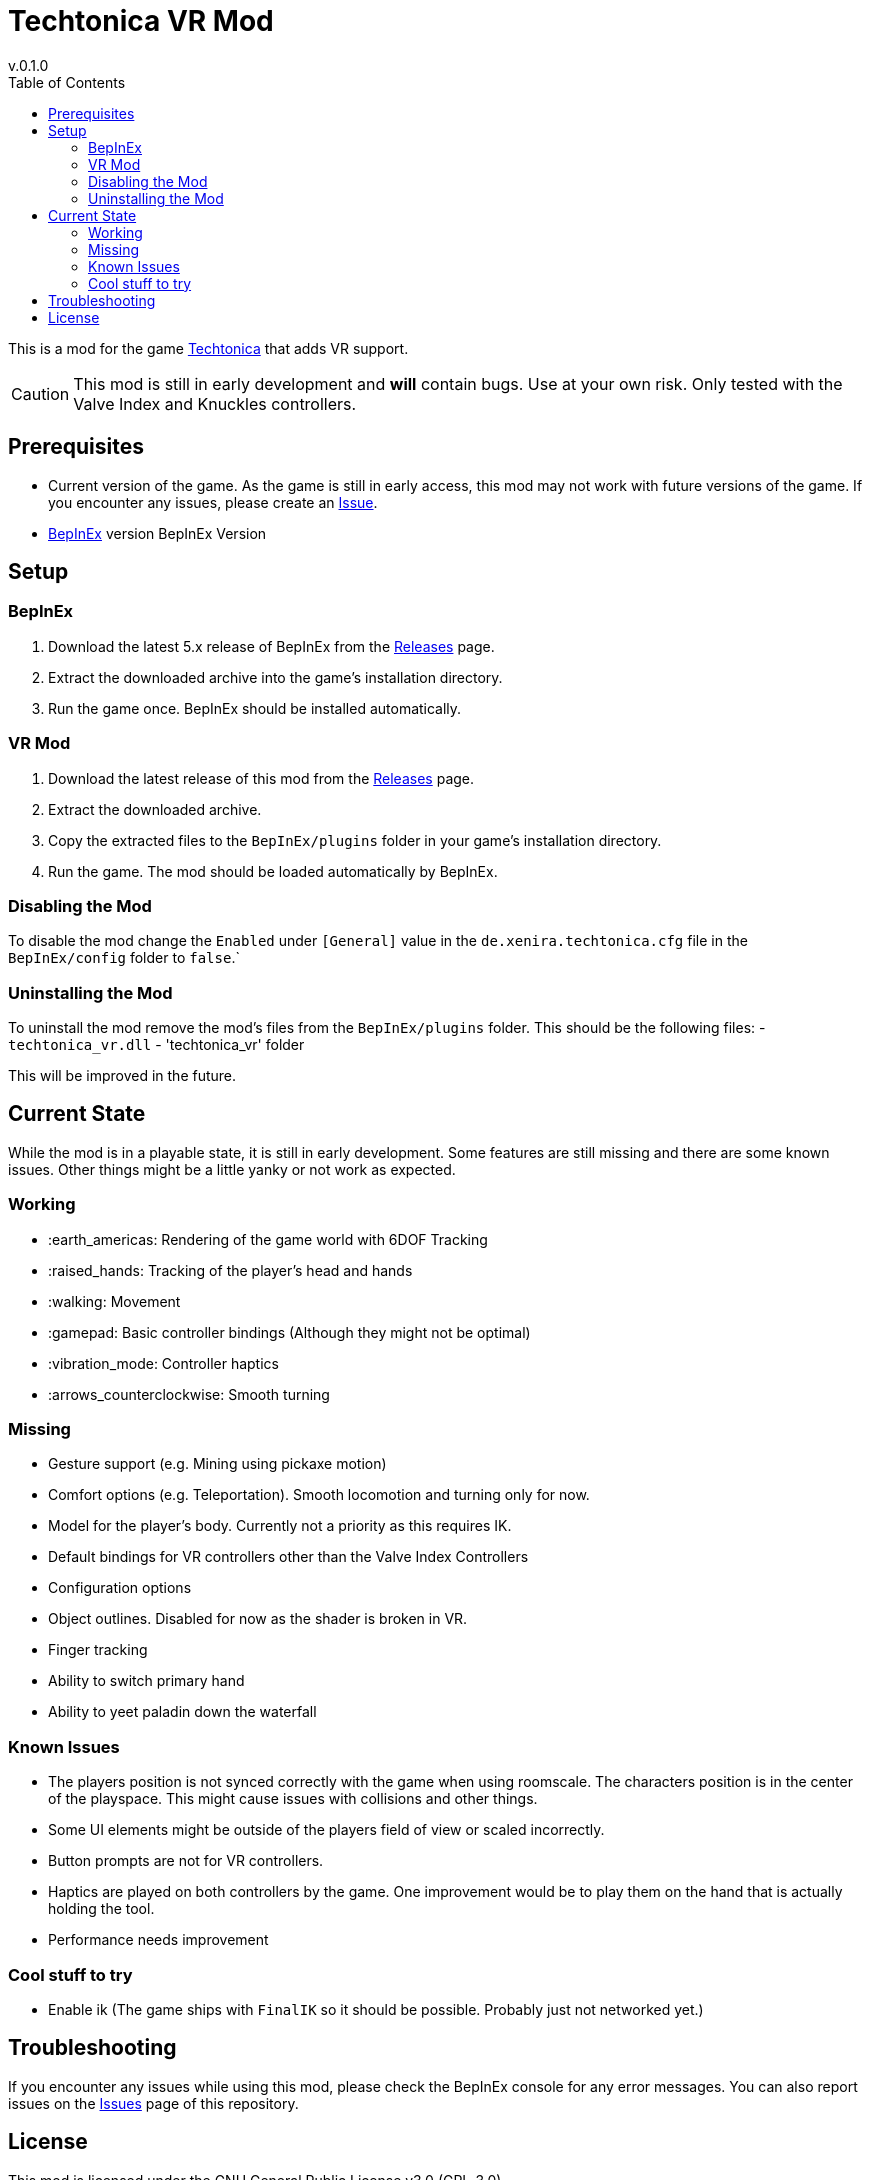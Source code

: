 = Techtonica VR Mod
v.0.1.0
:toclevels: 2
:toc: left
:icons: font
:source-highlighter: highlightjs

This is a mod for the game https://store.steampowered.com/app/1457320/Techtonica/[Techtonica] that adds VR support.

CAUTION: This mod is still in early development and *will* contain bugs. Use at your own risk. Only tested with the Valve Index and Knuckles controllers.

== Prerequisites

* Current version of the game. As the game is still in early access, this mod may not work with future versions of the game. If you encounter any issues, please create an https://github.com/xenira/techtonicavr/issues[Issue].
* https://github.com/BepInEx/BepInEx[BepInEx] version BepInEx Version

== Setup

=== BepInEx
. Download the latest 5.x release of BepInEx from the https://github.com/BepInEx/BepInEx/releases[Releases] page.
. Extract the downloaded archive into the game's installation directory.
. Run the game once. BepInEx should be installed automatically.

=== VR Mod
. Download the latest release of this mod from the https://github.com/xenira/techtonicavr/releases[Releases] page.
. Extract the downloaded archive.
. Copy the extracted files to the `BepInEx/plugins` folder in your game's installation directory.
. Run the game. The mod should be loaded automatically by BepInEx.

=== Disabling the Mod
To disable the mod change the `Enabled` under `[General]` value in the `de.xenira.techtonica.cfg` file in the `BepInEx/config` folder to `false`.`

=== Uninstalling the Mod
To uninstall the mod remove the mod's files from the `BepInEx/plugins` folder. This should be the following files:
- `techtonica_vr.dll`
- 'techtonica_vr' folder


This will be improved in the future.

== Current State
While the mod is in a playable state, it is still in early development. Some features are still missing and there are some known issues. Other things might be a little yanky or not work as expected.

=== Working
- :earth_americas: Rendering of the game world with 6DOF Tracking
- :raised_hands: Tracking of the player's head and hands
- :walking: Movement
- :gamepad: Basic controller bindings (Although they might not be optimal)
- :vibration_mode: Controller haptics
- :arrows_counterclockwise: Smooth turning

=== Missing
- Gesture support (e.g. Mining using pickaxe motion)
- Comfort options (e.g. Teleportation). Smooth locomotion and turning only for now.
- Model for the player's body. Currently not a priority as this requires IK.
- Default bindings for VR controllers other than the Valve Index Controllers
- Configuration options
- Object outlines. Disabled for now as the shader is broken in VR.
- Finger tracking
- Ability to switch primary hand
- Ability to yeet paladin down the waterfall

=== Known Issues
- The players position is not synced correctly with the game when using roomscale. The characters position is in the center of the playspace. This might cause issues with collisions and other things.
- Some UI elements might be outside of the players field of view or scaled incorrectly.
- Button prompts are not for VR controllers.
- Haptics are played on both controllers by the game. One improvement would be to play them on the hand that is actually holding the tool.
- Performance needs improvement

=== Cool stuff to try
- Enable ik (The game ships with `FinalIK` so it should be possible. Probably just not networked yet.)

== Troubleshooting

If you encounter any issues while using this mod, please check the BepInEx console for any error messages. You can also report issues on the https://github.com/xenira/techtonicavr/issues[Issues] page of this repository.

== License

This mod is licensed under the GNU General Public License v3.0 (GPL-3.0).
